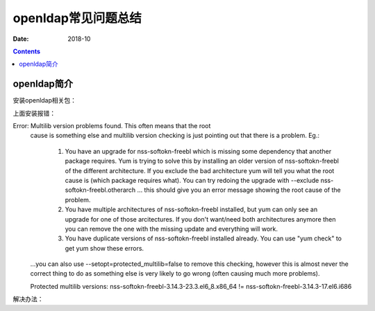 .. _openldap-faq:

=============================================
openldap常见问题总结
=============================================

:Date: 2018-10

.. contents::



openldap简介
=============================================


安装openldap相关包：

.. code-block:: bash
    :linenos:

    [root@ldap_001 ~]# yum install nscd nss-pam-ldapd nss-* pcre-* --skip-broken -y


上面安装报错：


Error:  Multilib version problems found. This often means that the root
       cause is something else and multilib version checking is just
       pointing out that there is a problem. Eg.:
       
         1. You have an upgrade for nss-softokn-freebl which is missing some
            dependency that another package requires. Yum is trying to
            solve this by installing an older version of nss-softokn-freebl of the
            different architecture. If you exclude the bad architecture
            yum will tell you what the root cause is (which package
            requires what). You can try redoing the upgrade with
            --exclude nss-softokn-freebl.otherarch ... this should give you an error
            message showing the root cause of the problem.
       
         2. You have multiple architectures of nss-softokn-freebl installed, but
            yum can only see an upgrade for one of those arcitectures.
            If you don't want/need both architectures anymore then you
            can remove the one with the missing update and everything
            will work.
       
         3. You have duplicate versions of nss-softokn-freebl installed already.
            You can use "yum check" to get yum show these errors.
       
       ...you can also use --setopt=protected_multilib=false to remove
       this checking, however this is almost never the correct thing to
       do as something else is very likely to go wrong (often causing
       much more problems).
       
       Protected multilib versions: nss-softokn-freebl-3.14.3-23.3.el6_8.x86_64 != nss-softokn-freebl-3.14.3-17.el6.i686

解决办法：

.. code-block:: bash
    :linenos:

    [root@ldap_001 ~]# rpm -qa nss-softokn-freebl
    nss-softokn-freebl-3.14.3-17.el6.x86_64
    nss-softokn-freebl-3.14.3-17.el6.i686

    [root@ldap_001 ~]# yum update nss-softokn-freebl -y

    [root@ldap_001 ~]# yum install nscd nss-pam-ldapd nss-* pcre-* --skip-broken -y












